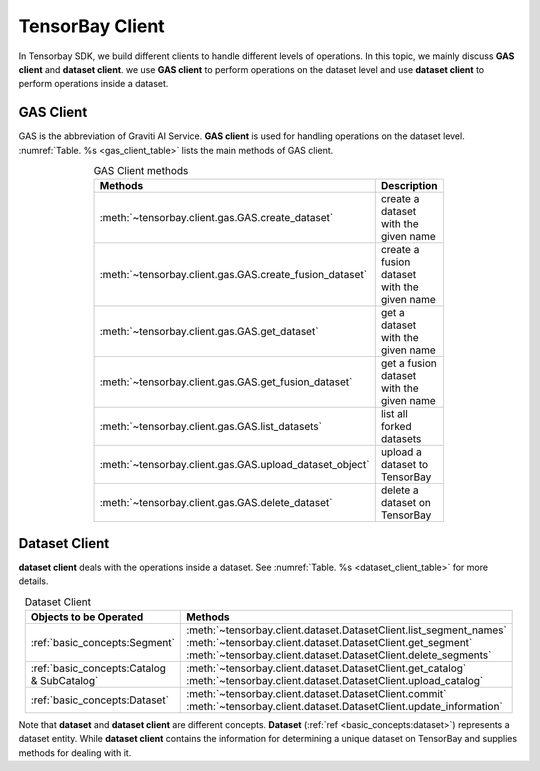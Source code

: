##################
 TensorBay Client
##################

In Tensorbay SDK, we build different clients to handle different levels of operations.
In this topic, we mainly discuss **GAS client** and **dataset client**.
we use **GAS client** to perform operations on the dataset level
and use **dataset client** to perform operations inside a dataset.

************
 GAS Client
************

GAS is the abbreviation of Graviti AI Service.
**GAS client** is used for handling operations on the dataset level.
:numref:`Table. %s <gas_client_table>` lists the main methods of GAS client.

.. _gas_client_table:

.. table:: GAS Client methods
   :align: center
   :width: 70%

   =======================================================  =========================================
                 Methods                                    Description
   =======================================================  =========================================
   :meth:`~tensorbay.client.gas.GAS.create_dataset`         create a dataset with the given name
   :meth:`~tensorbay.client.gas.GAS.create_fusion_dataset`  create a fusion dataset with the given name
   :meth:`~tensorbay.client.gas.GAS.get_dataset`            get a dataset with the given name
   :meth:`~tensorbay.client.gas.GAS.get_fusion_dataset`     get a fusion dataset with the given name
   :meth:`~tensorbay.client.gas.GAS.list_datasets`          list all forked datasets
   :meth:`~tensorbay.client.gas.GAS.upload_dataset_object`  upload a dataset to TensorBay
   :meth:`~tensorbay.client.gas.GAS.delete_dataset`         delete a dataset on TensorBay
   =======================================================  =========================================

****************
 Dataset Client
****************

**dataset client** deals with the operations inside a dataset.
See :numref:`Table. %s <dataset_client_table>` for more details.

.. _dataset_client_table:

.. table:: Dataset Client
   :align: center
   :width: 70%

   ==========================================  ================================================================
   Objects to be Operated                       Methods
   ==========================================  ================================================================
   :ref:`basic_concepts:Segment`               :meth:`~tensorbay.client.dataset.DatasetClient.list_segment_names`
                                               :meth:`~tensorbay.client.dataset.DatasetClient.get_segment`
                                               :meth:`~tensorbay.client.dataset.DatasetClient.delete_segments`
   :ref:`basic_concepts:Catalog & SubCatalog`  :meth:`~tensorbay.client.dataset.DatasetClient.get_catalog`
                                               :meth:`~tensorbay.client.dataset.DatasetClient.upload_catalog`
   :ref:`basic_concepts:Dataset`               :meth:`~tensorbay.client.dataset.DatasetClient.commit`
                                               :meth:`~tensorbay.client.dataset.DatasetClient.update_information`
   ==========================================  ================================================================

Note that **dataset** and **dataset client** are different concepts.
**Dataset** (:ref:`ref <basic_concepts:dataset>`) represents a dataset entity.
While **dataset client** contains the information for determining a unique dataset on TensorBay
and supplies methods for dealing with it.
